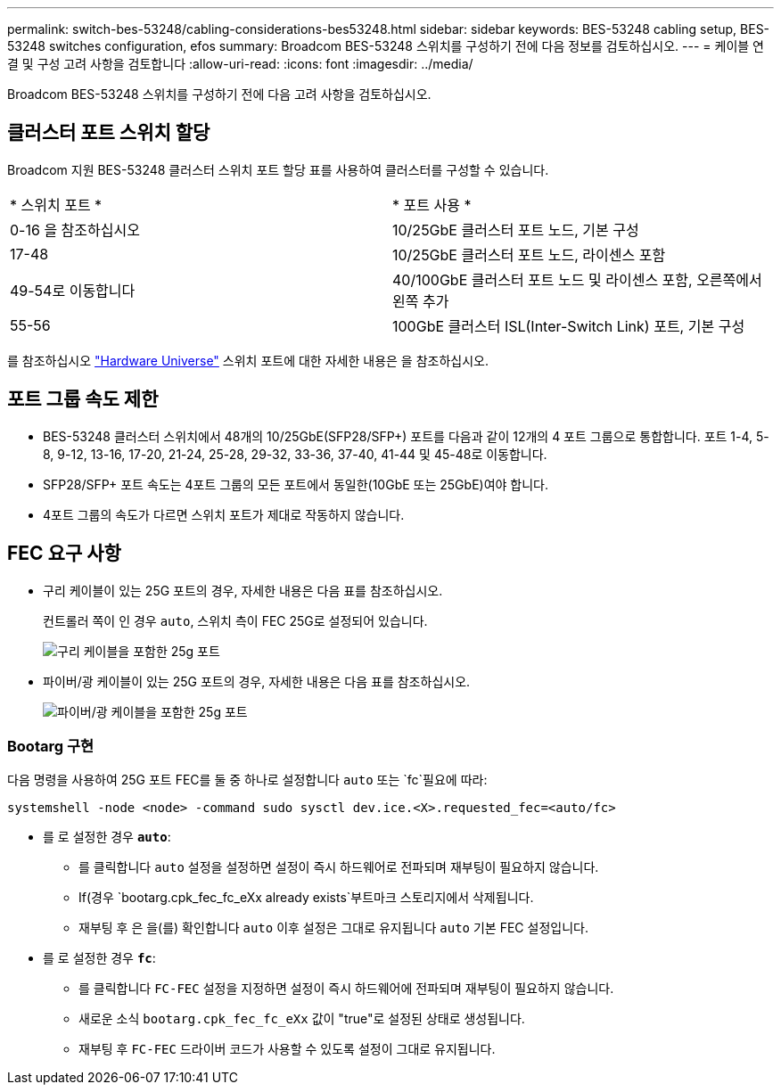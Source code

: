 ---
permalink: switch-bes-53248/cabling-considerations-bes53248.html 
sidebar: sidebar 
keywords: BES-53248 cabling setup, BES-53248 switches configuration, efos 
summary: Broadcom BES-53248 스위치를 구성하기 전에 다음 정보를 검토하십시오. 
---
= 케이블 연결 및 구성 고려 사항을 검토합니다
:allow-uri-read: 
:icons: font
:imagesdir: ../media/


[role="lead"]
Broadcom BES-53248 스위치를 구성하기 전에 다음 고려 사항을 검토하십시오.



== 클러스터 포트 스위치 할당

Broadcom 지원 BES-53248 클러스터 스위치 포트 할당 표를 사용하여 클러스터를 구성할 수 있습니다.

|===


| * 스위치 포트 * | * 포트 사용 * 


 a| 
0-16 을 참조하십시오
 a| 
10/25GbE 클러스터 포트 노드, 기본 구성



 a| 
17-48
 a| 
10/25GbE 클러스터 포트 노드, 라이센스 포함



 a| 
49-54로 이동합니다
 a| 
40/100GbE 클러스터 포트 노드 및 라이센스 포함, 오른쪽에서 왼쪽 추가



 a| 
55-56
 a| 
100GbE 클러스터 ISL(Inter-Switch Link) 포트, 기본 구성

|===
를 참조하십시오 https://hwu.netapp.com/Switch/Index["Hardware Universe"^] 스위치 포트에 대한 자세한 내용은 을 참조하십시오.



== 포트 그룹 속도 제한

* BES-53248 클러스터 스위치에서 48개의 10/25GbE(SFP28/SFP+) 포트를 다음과 같이 12개의 4 포트 그룹으로 통합합니다. 포트 1-4, 5-8, 9-12, 13-16, 17-20, 21-24, 25-28, 29-32, 33-36, 37-40, 41-44 및 45-48로 이동합니다.
* SFP28/SFP+ 포트 속도는 4포트 그룹의 모든 포트에서 동일한(10GbE 또는 25GbE)여야 합니다.
* 4포트 그룹의 속도가 다르면 스위치 포트가 제대로 작동하지 않습니다.




== FEC 요구 사항

* 구리 케이블이 있는 25G 포트의 경우, 자세한 내용은 다음 표를 참조하십시오.
+
컨트롤러 쪽이 인 경우 `auto`, 스위치 측이 FEC 25G로 설정되어 있습니다.

+
image::../media/FEC_copper_table.jpg[구리 케이블을 포함한 25g 포트]

* 파이버/광 케이블이 있는 25G 포트의 경우, 자세한 내용은 다음 표를 참조하십시오.
+
image::../media/FEC_fiber_table.jpg[파이버/광 케이블을 포함한 25g 포트]





=== Bootarg 구현

다음 명령을 사용하여 25G 포트 FEC를 둘 중 하나로 설정합니다 `auto` 또는 `fc`필요에 따라:

[listing]
----
systemshell -node <node> -command sudo sysctl dev.ice.<X>.requested_fec=<auto/fc>
----
* 를 로 설정한 경우 *`auto`*:
+
** 를 클릭합니다 `auto` 설정을 설정하면 설정이 즉시 하드웨어로 전파되며 재부팅이 필요하지 않습니다.
** If(경우 `bootarg.cpk_fec_fc_eXx already exists`부트마크 스토리지에서 삭제됩니다.
** 재부팅 후 은 을(를) 확인합니다 `auto` 이후 설정은 그대로 유지됩니다 `auto` 기본 FEC 설정입니다.


* 를 로 설정한 경우 *`fc`*:
+
** 를 클릭합니다 `FC-FEC` 설정을 지정하면 설정이 즉시 하드웨어에 전파되며 재부팅이 필요하지 않습니다.
** 새로운 소식 `bootarg.cpk_fec_fc_eXx` 값이 "true"로 설정된 상태로 생성됩니다.
** 재부팅 후 `FC-FEC` 드라이버 코드가 사용할 수 있도록 설정이 그대로 유지됩니다.



